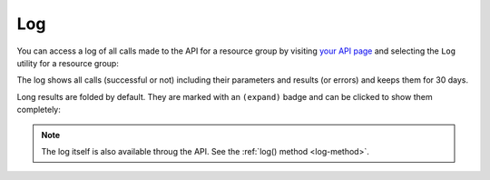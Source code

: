 Log
===

You can access a log of all calls made to the API for a resource group by
visiting `your API page <https://my.flyingcircus.io/api/tokens>`_ and selecting
the ``Log`` utility for a resource group:

.. image:: ../../images/apilog_choose.png

The log shows all calls (successful or not) including their parameters
and results (or errors) and keeps them for 30 days.

Long results are folded by default. They are marked with an ``(expand)`` badge
and can be clicked to show them completely:

.. image:: ../../images/apilog_folded.png

.. image:: ../../images/apilog_expanded.png


.. note::

    The log itself is also available throug the API.
    See the :ref:`log() method <log-method>`.


